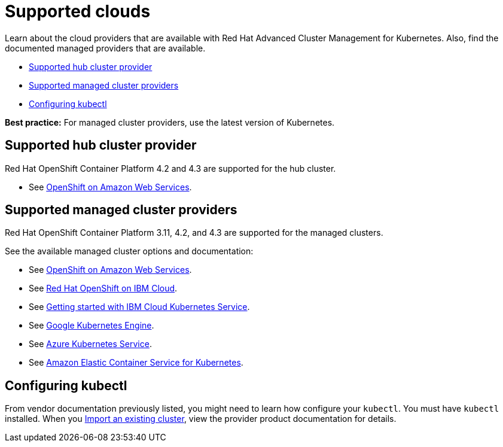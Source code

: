 [#supported-clouds]
= Supported clouds

Learn about the cloud providers that are available with Red Hat Advanced Cluster Management for Kubernetes.
Also, find the documented managed providers that are available.

* <<supported-hub-cluster-provider,Supported hub cluster provider>>
* <<supported-managed-cluster-providers,Supported managed cluster providers>>
* <<configuring-kubectl,Configuring kubectl>>

*Best practice:* For managed cluster providers, use the latest version of Kubernetes.

[#supported-hub-cluster-provider]
== Supported hub cluster provider

Red Hat OpenShift Container Platform 4.2 and 4.3 are supported for the hub cluster.

* See https://www.openshift.com/learn/partners/amazon-web-services[OpenShift on Amazon Web Services].

[#supported-managed-cluster-providers]
== Supported managed cluster providers

Red Hat OpenShift Container Platform 3.11, 4.2, and 4.3 are supported for the managed clusters.

See the available managed cluster options and documentation:

* See https://www.openshift.com/learn/partners/amazon-web-services[OpenShift on Amazon Web Services].
* See https://cloud.ibm.com/docs/openshift?topic=openshift-clusters[Red Hat OpenShift on IBM Cloud].
* See https://cloud.ibm.com/docs/containers?topic=containers-getting-started[Getting started with IBM Cloud Kubernetes Service].
* See https://cloud.google.com/kubernetes-engine/[Google Kubernetes Engine].
* See https://azure.microsoft.com/en-us/services/kubernetes-service/[Azure Kubernetes Service].
* See https://aws.amazon.com/eks/[Amazon Elastic Container Service for Kubernetes].

[#configuring-kubectl]
== Configuring kubectl

From vendor documentation previously listed, you might need to learn how configure your `kubectl`.
You must have `kubectl` installed.
When you link:../manage_cluster[Import an existing cluster], view the provider product documentation for details.
